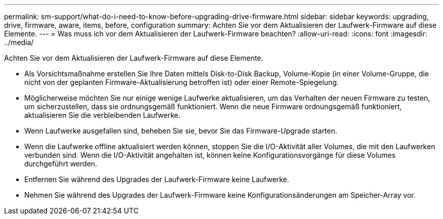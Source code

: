 ---
permalink: sm-support/what-do-i-need-to-know-before-upgrading-drive-firmware.html 
sidebar: sidebar 
keywords: upgrading, drive, firmware, aware, items, before, configuration 
summary: Achten Sie vor dem Aktualisieren der Laufwerk-Firmware auf diese Elemente. 
---
= Was muss ich vor dem Aktualisieren der Laufwerk-Firmware beachten?
:allow-uri-read: 
:icons: font
:imagesdir: ../media/


[role="lead"]
Achten Sie vor dem Aktualisieren der Laufwerk-Firmware auf diese Elemente.

* Als Vorsichtsmaßnahme erstellen Sie Ihre Daten mittels Disk-to-Disk Backup, Volume-Kopie (in einer Volume-Gruppe, die nicht von der geplanten Firmware-Aktualisierung betroffen ist) oder einer Remote-Spiegelung.
* Möglicherweise möchten Sie nur einige wenige Laufwerke aktualisieren, um das Verhalten der neuen Firmware zu testen, um sicherzustellen, dass sie ordnungsgemäß funktioniert. Wenn die neue Firmware ordnungsgemäß funktioniert, aktualisieren Sie die verbleibenden Laufwerke.
* Wenn Laufwerke ausgefallen sind, beheben Sie sie, bevor Sie das Firmware-Upgrade starten.
* Wenn die Laufwerke offline aktualisiert werden können, stoppen Sie die I/O-Aktivität aller Volumes, die mit den Laufwerken verbunden sind. Wenn die I/O-Aktivität angehalten ist, können keine Konfigurationsvorgänge für diese Volumes durchgeführt werden.
* Entfernen Sie während des Upgrades der Laufwerk-Firmware keine Laufwerke.
* Nehmen Sie während des Upgrades der Laufwerk-Firmware keine Konfigurationsänderungen am Speicher-Array vor.

